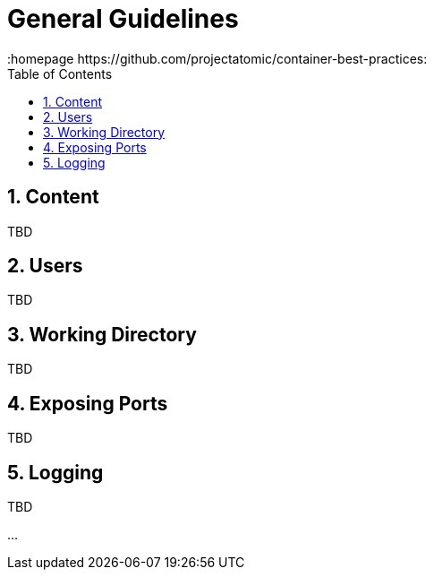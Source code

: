 // vim: set syntax=asciidoc:
[[Chapter_4]]
= General Guidelines
:data-uri:
:icons:
:toc:
:toclevels 4:
:numbered:
:homepage https://github.com/projectatomic/container-best-practices:

== Content
TBD

== Users
TBD

== Working Directory
TBD

== Exposing Ports
TBD

== Logging
TBD

...

